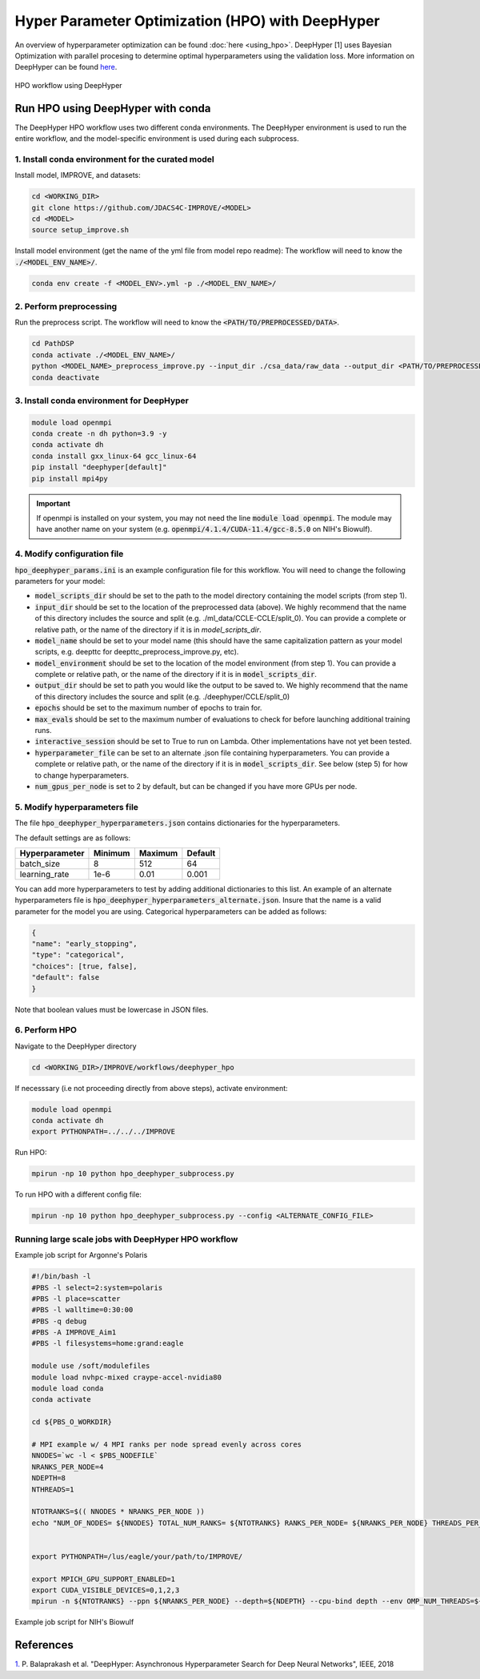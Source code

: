 Hyper Parameter Optimization (HPO) with DeepHyper
======================================================

An overview of hyperparameter optimization can be found :doc:`here <using_hpo>`. 
DeepHyper [1] uses Bayesian Optimization with parallel procesing to determine optimal hyperparameters using the validation loss.
More information on DeepHyper can be found `here <https://deephyper.readthedocs.io/en/stable/>`_.

.. figure:: ../images/hpo_workflow.png
   :class: with-border
   :align: center
   :width: 90%

   HPO workflow using DeepHyper

Run HPO using DeepHyper with conda
-----------------------------------------------
The DeepHyper HPO workflow uses two different conda environments. 
The DeepHyper environment is used to run the entire workflow, and the model-specific environment is used during each subprocess.

1. Install conda environment for the curated model 
^^^^^^^^^^^^^^^^^^^^^^^^^^^^^^^^^^^^^^^^^^^^^^^^^^^^^^^^^^^^^^
Install model, IMPROVE, and datasets:

.. code-block:: bash

    cd <WORKING_DIR>
    git clone https://github.com/JDACS4C-IMPROVE/<MODEL>
    cd <MODEL>
    source setup_improve.sh


Install model environment (get the name of the yml file from model repo readme):
The workflow will need to know the :code:`./<MODEL_ENV_NAME>/`.

.. code-block:: bash

    conda env create -f <MODEL_ENV>.yml -p ./<MODEL_ENV_NAME>/


2. Perform preprocessing
^^^^^^^^^^^^^^^^^^^^^^^^^^^^^^^^^^^^^^^^^^^^^^^^^^^^^^^^^^^^^^
Run the preprocess script. 
The workflow will need to know the :code:`<PATH/TO/PREPROCESSED/DATA>`.

.. code-block:: bash

    cd PathDSP
    conda activate ./<MODEL_ENV_NAME>/
    python <MODEL_NAME>_preprocess_improve.py --input_dir ./csa_data/raw_data --output_dir <PATH/TO/PREPROCESSED/DATA>
    conda deactivate


3. Install conda environment for DeepHyper
^^^^^^^^^^^^^^^^^^^^^^^^^^^^^^^^^^^^^^^^^^^^^^^^^^^^^^^^^^^^^^

.. code-block:: bash

    module load openmpi
    conda create -n dh python=3.9 -y
    conda activate dh
    conda install gxx_linux-64 gcc_linux-64
    pip install "deephyper[default]"
    pip install mpi4py

.. important::

    If openmpi is installed on your system, you may not need the line :code:`module load openmpi`. The module may have another name on your system (e.g. :code:`openmpi/4.1.4/CUDA-11.4/gcc-8.5.0` on NIH's Biowulf).

4. Modify configuration file
^^^^^^^^^^^^^^^^^^^^^^^^^^^^^^^^^^^^^^^^^^^^^^^^^^^^^^^^^^^^^^
:code:`hpo_deephyper_params.ini` is an example configuration file for this workflow.
You will need to change the following parameters for your model:

* :code:`model_scripts_dir` should be set to the path to the model directory containing the model scripts (from step 1).

* :code:`input_dir` should be set to the location of the preprocessed data (above). We highly recommend that the name of this directory includes the source and split (e.g. ./ml_data/CCLE-CCLE/split_0). You can provide a complete or relative path, or the name of the directory if it is in `model_scripts_dir`.

* :code:`model_name` should be set to your model name (this should have the same capitalization pattern as your model scripts, e.g. deepttc for deepttc_preprocess_improve.py, etc).

* :code:`model_environment` should be set to the location of the model environment (from step 1). You can provide a complete or relative path, or the name of the directory if it is in :code:`model_scripts_dir`.

* :code:`output_dir` should be set to path you would like the output to be saved to. We highly recommend that the name of this directory includes the source and split (e.g. ./deephyper/CCLE/split_0)

* :code:`epochs` should be set to the maximum number of epochs to train for.

* :code:`max_evals` should be set to the maximum number of evaluations to check for before launching additional training runs.

* :code:`interactive_session` should be set to True to run on Lambda. Other implementations have not yet been tested.

* :code:`hyperparameter_file` can be set to an alternate .json file containing hyperparameters. You can provide a complete or relative path, or the name of the directory if it is in :code:`model_scripts_dir`. See below (step 5) for how to change hyperparameters.

* :code:`num_gpus_per_node` is set to 2 by default, but can be changed if you have more GPUs per node.


5. Modify hyperparameters file
^^^^^^^^^^^^^^^^^^^^^^^^^^^^^^^^^^^^^^^^^^^^^^^^^^^^^^^^^^^^^^
The file :code:`hpo_deephyper_hyperparameters.json` contains dictionaries for the hyperparameters.

The default settings are as follows:

.. list-table::

   * - **Hyperparameter**
     - **Minimum**
     - **Maximum**
     - **Default**
   * - batch_size
     - 8
     - 512
     - 64
   * - learning_rate
     - 1e-6
     - 0.01
     - 0.001

You can add more hyperparameters to test by adding additional dictionaries to this list. An example of an alternate hyperparameters file is :code:`hpo_deephyper_hyperparameters_alternate.json`. Insure that the name is a valid parameter for the model you are using. Categorical hyperparameters can be added as follows:

.. code-block:: bash

    {
    "name": "early_stopping",
    "type": "categorical",
    "choices": [true, false], 
    "default": false
    }

Note that boolean values must be lowercase in JSON files.


6. Perform HPO
^^^^^^^^^^^^^^^^^^^^^^^^^^^^^^^^^^^^^^^^^^^^^^^^^^^^^^^^^^^^^^
Navigate to the DeepHyper directory

.. code-block:: bash

    cd <WORKING_DIR>/IMPROVE/workflows/deephyper_hpo

If necesssary (i.e not proceeding directly from above steps), activate environment:

.. code-block:: bash

    module load openmpi 
    conda activate dh
    export PYTHONPATH=../../../IMPROVE


Run HPO:

.. code-block:: bash

    mpirun -np 10 python hpo_deephyper_subprocess.py


To run HPO with a different config file:

.. code-block:: bash

    mpirun -np 10 python hpo_deephyper_subprocess.py --config <ALTERNATE_CONFIG_FILE>




Running large scale jobs with DeepHyper HPO workflow
^^^^^^^^^^^^^^^^^^^^^^^^^^^^^^^^^^^^^^^^^^^^^^^^^^^^^^^^^^


Example job script for Argonne's Polaris

.. code-block:: bash

    #!/bin/bash -l
    #PBS -l select=2:system=polaris
    #PBS -l place=scatter
    #PBS -l walltime=0:30:00
    #PBS -q debug 
    #PBS -A IMPROVE_Aim1
    #PBS -l filesystems=home:grand:eagle

    module use /soft/modulefiles
    module load nvhpc-mixed craype-accel-nvidia80
    module load conda
    conda activate 

    cd ${PBS_O_WORKDIR}

    # MPI example w/ 4 MPI ranks per node spread evenly across cores
    NNODES=`wc -l < $PBS_NODEFILE`
    NRANKS_PER_NODE=4
    NDEPTH=8
    NTHREADS=1

    NTOTRANKS=$(( NNODES * NRANKS_PER_NODE ))
    echo "NUM_OF_NODES= ${NNODES} TOTAL_NUM_RANKS= ${NTOTRANKS} RANKS_PER_NODE= ${NRANKS_PER_NODE} THREADS_PER_RANK= ${NTHREADS}"


    export PYTHONPATH=/lus/eagle/your/path/to/IMPROVE/

    export MPICH_GPU_SUPPORT_ENABLED=1
    export CUDA_VISIBLE_DEVICES=0,1,2,3
    mpirun -n ${NTOTRANKS} --ppn ${NRANKS_PER_NODE} --depth=${NDEPTH} --cpu-bind depth --env OMP_NUM_THREADS=${NTHREADS} python hpo_deephyper_subprocess.py


Example job script for NIH's Biowulf

.. code-block:: bash
    
References
------------
`1. <https://ieeexplore.ieee.org/document/8638041>`_ P. Balaprakash et al. "DeepHyper: Asynchronous Hyperparameter Search for Deep Neural Networks", IEEE, 2018 

